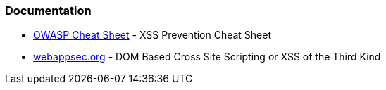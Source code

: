 === Documentation

* https://github.com/OWASP/CheatSheetSeries/blob/master/cheatsheets/Cross_Site_Scripting_Prevention_Cheat_Sheet.md[OWASP Cheat Sheet] - XSS Prevention Cheat Sheet
* http://www.webappsec.org/projects/articles/071105.shtml[webappsec.org] -  DOM Based Cross Site Scripting or XSS of the Third Kind
